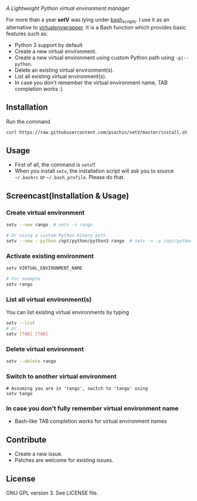 * [[./img/logo.png]]
  /A Lightweight Python virtual environment manager/

  For more than a year *setV* was lying under [[https://github.com/psachin/bash_scripts][bash_scripts]]. I use it
  as an alternative to [[https://virtualenvwrapper.readthedocs.org/][virtualenvwrapper]]. It is a Bash function which
  provides basic features such as:
  - Python 3 support by default
  - Create a new virtual environment.
  - Create a new virtual environment using custom Python path using =-p|--python=.
  - Delete an existing virtual environment(s).
  - List all existing virtual environment(s).
  - In case you don't remember the virtual environment name, TAB completion works :)

** Installation
   Run the command
   #+BEGIN_SRC sh
     curl https://raw.githubusercontent.com/psachin/setV/master/install.sh | sh -
   #+END_SRC

** Usage
   - First of all, the command is =setv=!!
   - When you install =setv=, the installation script will ask you to
     source =~/.bashrc= or =~/.bash_profile=. Please do that.

** Screencast(Installation & Usage)
   [[./img/screencast.gif]]

*** Create virtual environment
    #+BEGIN_SRC sh
      setv --new rango  # setv -n rango

      # Or using a custom Python binary path
      setv --new --python /opt/python/python3 rango  # setv -n -p /opt/python/python3 rango
    #+END_SRC

*** Activate existing environment

    #+BEGIN_SRC sh
      setv VIRTUAL_ENVIRONMENT_NAME

      # For example
      setv rango
    #+END_SRC

*** List all virtual environment(s)
    You can list existing virtual environments by typing
    #+BEGIN_SRC sh
      setv --list
      # or
      setv [TAB] [TAB]
    #+END_SRC

*** Delete virtual environment
    #+BEGIN_SRC sh
      setv --delete rango
    #+END_SRC

*** Switch to another virtual environment
    #+BEGIN_SRC sh options
      # Assuming you are in 'rango', switch to 'tango' using
      setv tango
    #+END_SRC

*** In case you don't fully remember virtual environment name
     - Bash-like TAB completion works for virtual environment names

** Contribute
   - Create a new issue.
   - Patches are welcome for existing issues.

** License
   GNU GPL version 3. See LICENSE file.
